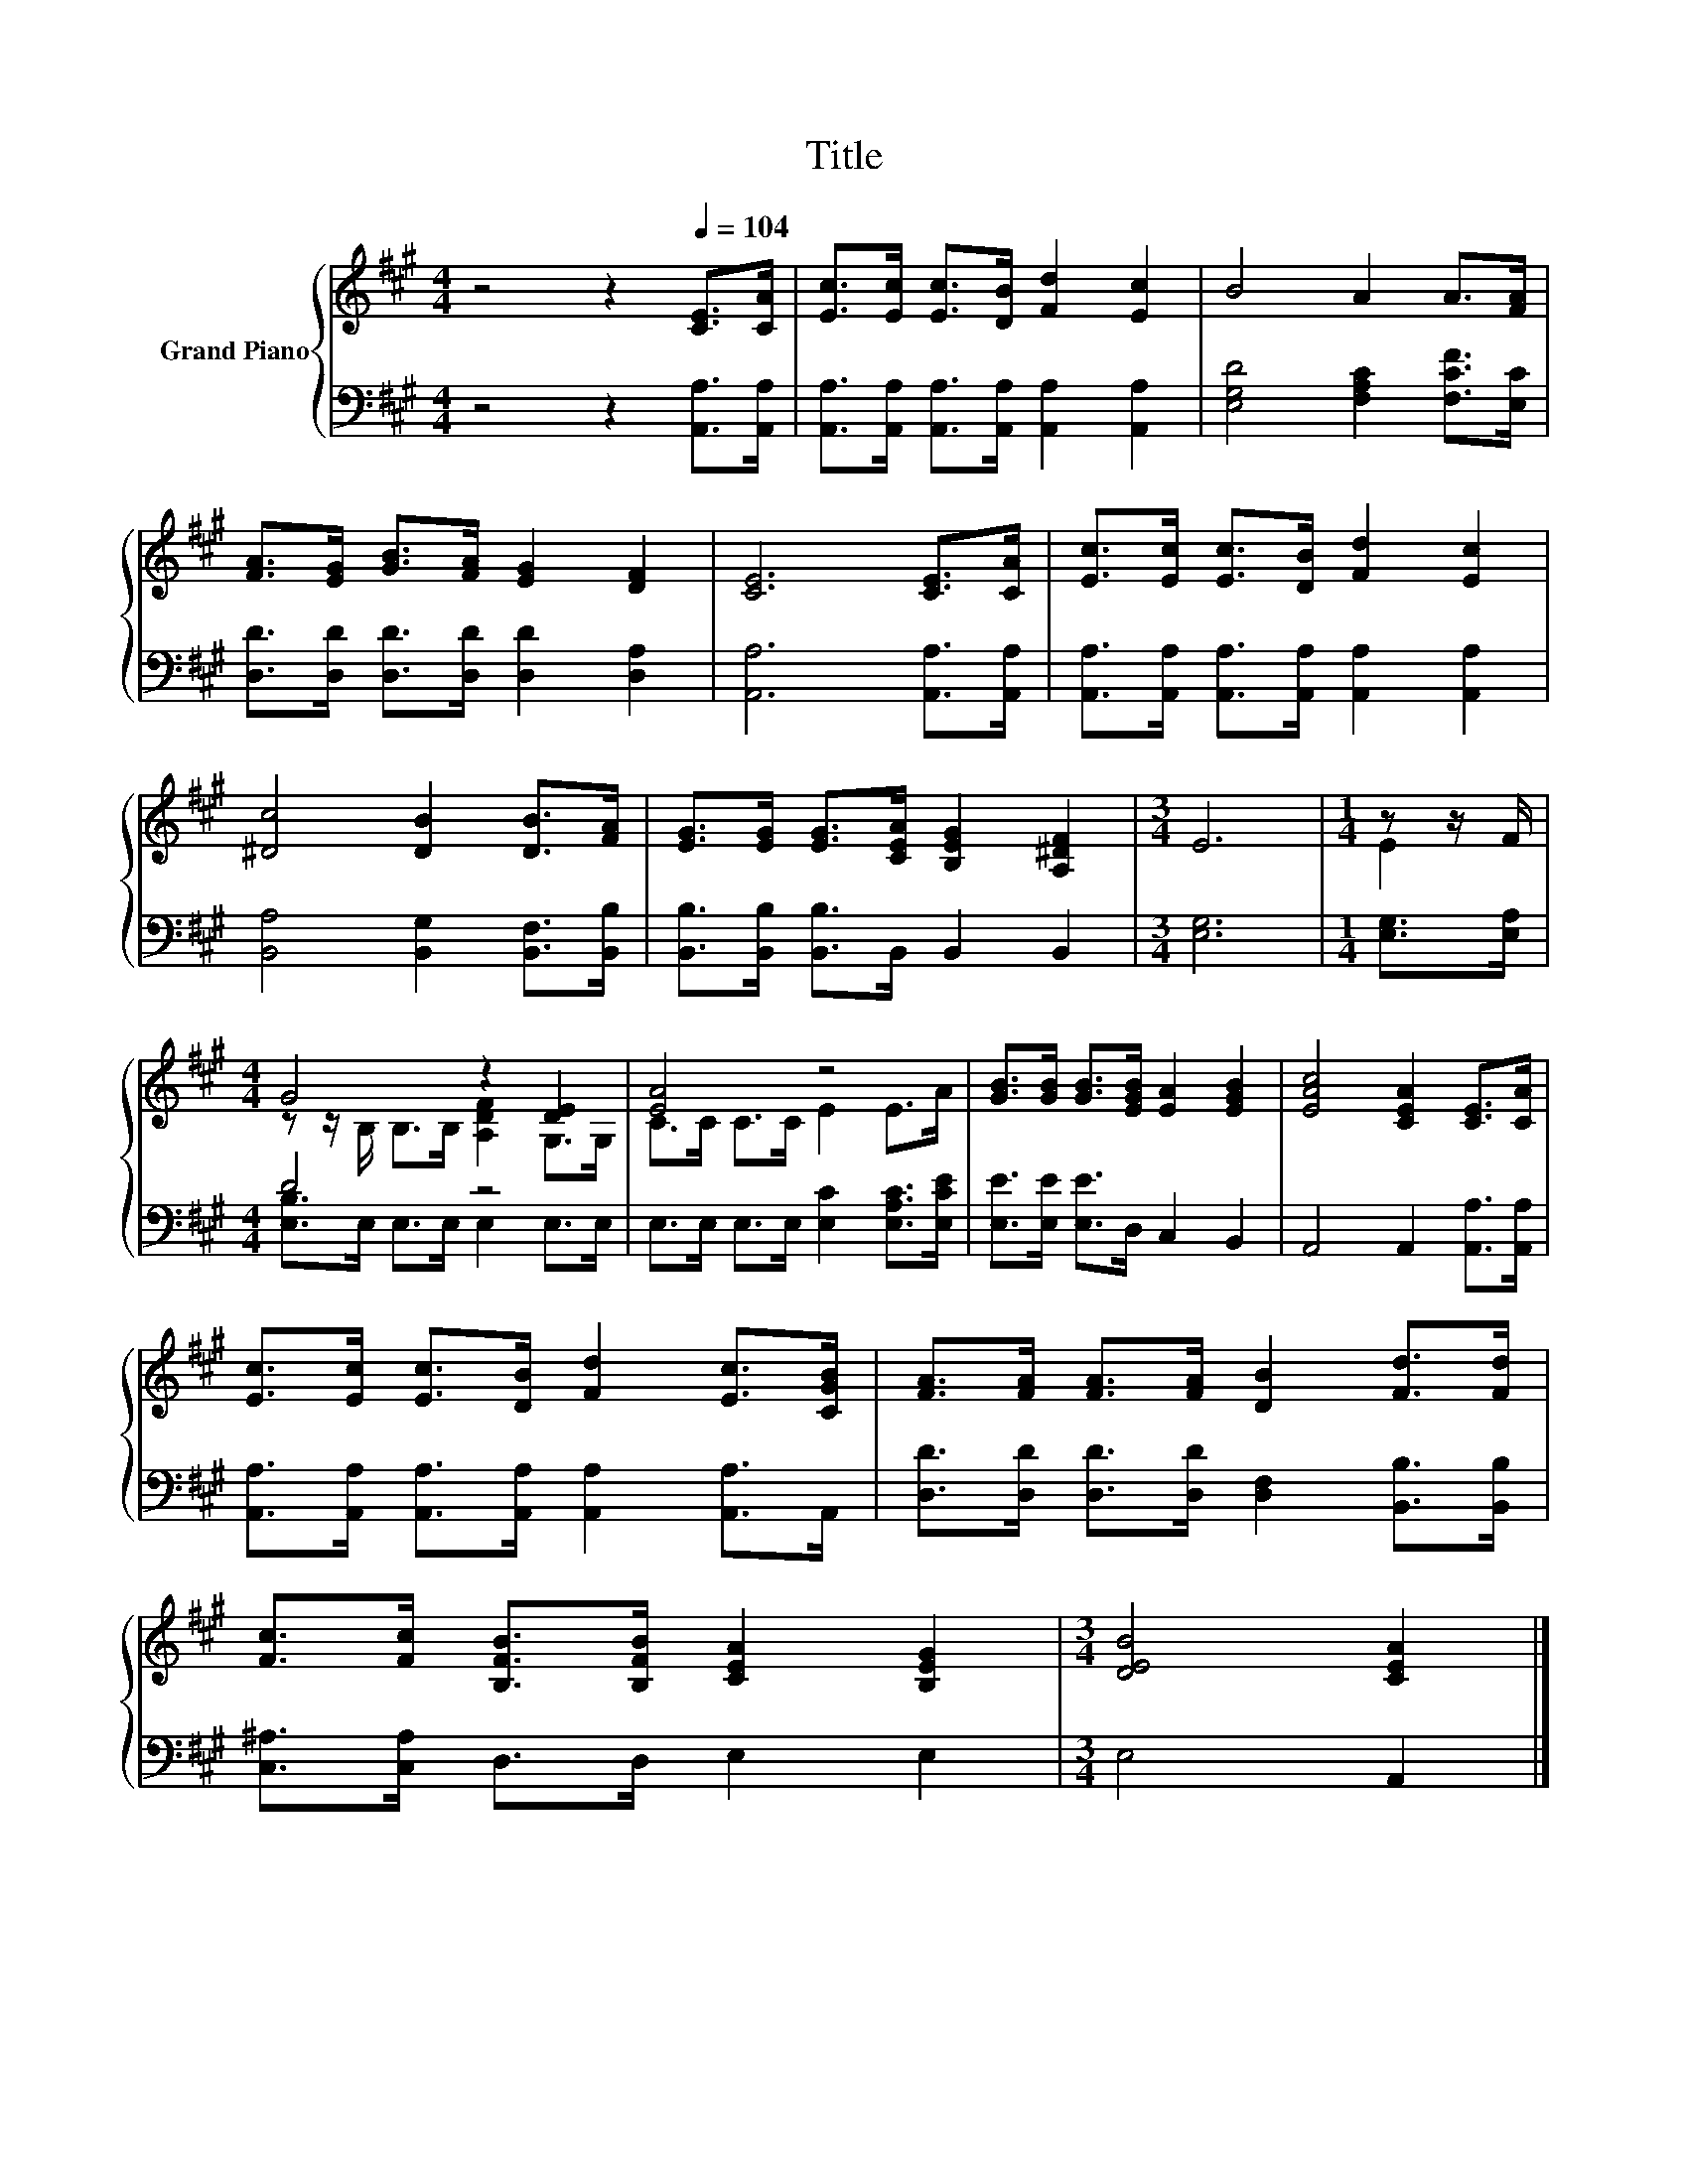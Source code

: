 X:1
T:Title
%%score { ( 1 3 ) | ( 2 4 ) }
L:1/8
M:4/4
K:A
V:1 treble nm="Grand Piano"
V:3 treble 
V:2 bass 
V:4 bass 
V:1
 z4 z2[Q:1/4=104] [CE]>[CA] | [Ec]>[Ec] [Ec]>[DB] [Fd]2 [Ec]2 | B4 A2 A>[FA] | %3
 [FA]>[EG] [GB]>[FA] [EG]2 [DF]2 | [CE]6 [CE]>[CA] | [Ec]>[Ec] [Ec]>[DB] [Fd]2 [Ec]2 | %6
 [^Dc]4 [DB]2 [DB]>[FA] | [EG]>[EG] [EG]>[CEA] [B,EG]2 [A,^DF]2 |[M:3/4] E6 |[M:1/4] z z/ F/ | %10
[M:4/4] G4 z2 [DE]2 | [EA]4 z4 | [GB]>[GB] [GB]>[EGB] [EA]2 [EGB]2 | [EAc]4 [CEA]2 [CE]>[CA] | %14
 [Ec]>[Ec] [Ec]>[DB] [Fd]2 [Ec]>[CGB] | [FA]>[FA] [FA]>[FA] [DB]2 [Fd]>[Fd] | %16
 [Fc]>[Fc] [B,FB]>[B,FB] [CEA]2 [B,EG]2 |[M:3/4] [DEB]4 [CEA]2 |] %18
V:2
 z4 z2 [A,,A,]>[A,,A,] | [A,,A,]>[A,,A,] [A,,A,]>[A,,A,] [A,,A,]2 [A,,A,]2 | %2
 [E,G,D]4 [F,A,C]2 [F,CF]>[E,C] | [D,D]>[D,D] [D,D]>[D,D] [D,D]2 [D,A,]2 | %4
 [A,,A,]6 [A,,A,]>[A,,A,] | [A,,A,]>[A,,A,] [A,,A,]>[A,,A,] [A,,A,]2 [A,,A,]2 | %6
 [B,,A,]4 [B,,G,]2 [B,,F,]>[B,,B,] | [B,,B,]>[B,,B,] [B,,B,]>B,, B,,2 B,,2 |[M:3/4] [E,G,]6 | %9
[M:1/4] [E,G,]>[E,A,] |[M:4/4] D4 z4 | E,>E, E,>E, [E,C]2 [E,A,C]>[E,CE] | %12
 [E,E]>[E,E] [E,E]>D, C,2 B,,2 | A,,4 A,,2 [A,,A,]>[A,,A,] | %14
 [A,,A,]>[A,,A,] [A,,A,]>[A,,A,] [A,,A,]2 [A,,A,]>A,, | %15
 [D,D]>[D,D] [D,D]>[D,D] [D,F,]2 [B,,B,]>[B,,B,] | [C,^A,]>[C,A,] D,>D, E,2 E,2 | %17
[M:3/4] E,4 A,,2 |] %18
V:3
 x8 | x8 | x8 | x8 | x8 | x8 | x8 | x8 |[M:3/4] x6 |[M:1/4] E2 | %10
[M:4/4] z z/ B,/ B,>B, [A,DF]2 G,>G, | C>C C>C E2 E>A | x8 | x8 | x8 | x8 | x8 |[M:3/4] x6 |] %18
V:4
 x8 | x8 | x8 | x8 | x8 | x8 | x8 | x8 |[M:3/4] x6 |[M:1/4] x2 |[M:4/4] [E,B,]>E, E,>E, E,2 E,>E, | %11
 x8 | x8 | x8 | x8 | x8 | x8 |[M:3/4] x6 |] %18

